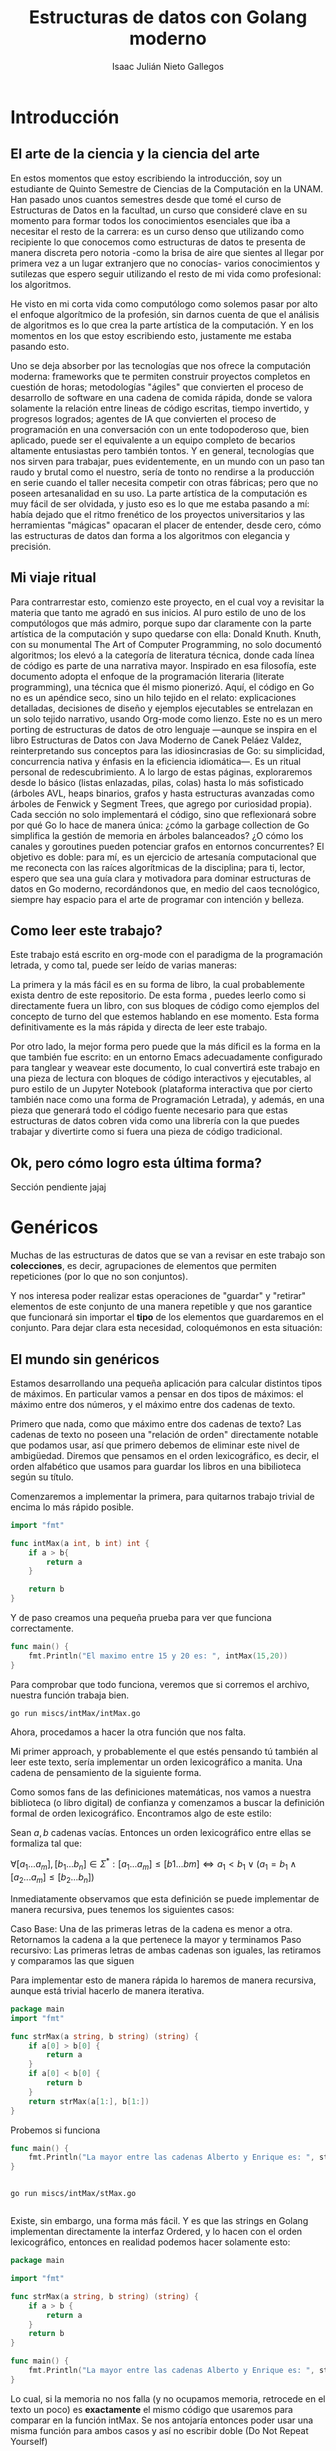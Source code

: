 #+title: Estructuras de datos con Golang moderno
#+author: Isaac Julián Nieto Gallegos
#+latex_class: article
#+latex_header: \usepackage{amsmath}
* Introducción
** El arte de la ciencia y la ciencia del arte
En estos momentos que estoy escribiendo la introducción, soy un estudiante de Quinto Semestre de Ciencias de la Computación en la UNAM.
Han pasado unos cuantos semestres desde que tomé el curso de Estructuras de Datos en la facultad, un curso que consideré clave en su momento para formar todos los conocimientos esenciales que iba a necesitar el resto de la carrera: es un curso denso que utilizando como recipiente lo que conocemos como estructuras de datos te presenta de manera discreta pero notoria -como la brisa de aire que sientes al llegar por primera vez a un lugar extranjero que no conocías- varios conocimientos y sutilezas que espero seguir utilizando el resto de mi vida como profesional: los algoritmos.

He visto en mi corta vida como computólogo como solemos pasar por alto el enfoque algorítmico de la profesión, sin darnos cuenta de que el análisis de algoritmos es lo que crea la parte artística de la computación. Y en los momentos en los que estoy escribiendo esto, justamente me estaba pasando esto.

Uno se deja absorber por las tecnologías que nos ofrece la computación moderna: frameworks que te permiten construir proyectos completos en cuestión de horas; metodologías "ágiles" que convierten el proceso de desarrollo de software en una cadena de comida rápida, donde se valora solamente la relación entre lineas de código escritas, tiempo invertido, y progresos logrados; agentes de IA que convierten el proceso de programación en una conversación con un ente todopoderoso que, bien aplicado, puede ser el equivalente a un equipo completo de becarios altamente entusiastas pero también tontos. Y en general, tecnologías que nos sirven para trabajar, pues evidentemente, en un mundo con un paso tan raudo y brutal como el nuestro, sería de tonto no rendirse a la producción en serie cuando el taller necesita competir con otras fábricas; pero que no poseen artesanalidad en su uso.
La parte artística de la computación es muy fácil de ser olvidada, y justo eso es lo que me estaba pasando a mí: había dejado que el ritmo frenético de los proyectos universitarios y las herramientas "mágicas" opacaran el placer de entender, desde cero, cómo las estructuras de datos dan forma a los algoritmos con elegancia y precisión.

** Mi viaje ritual

Para contrarrestar esto, comienzo este proyecto, en el cual voy a revisitar la materia que tanto me agradó en sus inicios. Al puro estilo de uno de los computólogos que más admiro, porque supo dar claramente con la parte artística de la computación y supo quedarse con ella: Donald Knuth. Knuth, con su monumental The Art of Computer Programming, no solo documentó algoritmos; los elevó a la categoría de literatura técnica, donde cada línea de código es parte de una narrativa mayor. Inspirado en esa filosofía, este documento adopta el enfoque de la programación literaria (literate programming), una técnica que él mismo pionerizó. Aquí, el código en Go no es un apéndice seco, sino un hilo tejido en el relato: explicaciones detalladas, decisiones de diseño y ejemplos ejecutables se entrelazan en un solo tejido narrativo, usando Org-mode como lienzo.
Este no es un mero porting de estructuras de datos de otro lenguaje —aunque se inspira en el libro Estructuras de Datos con Java Moderno de Canek Peláez Valdez, reinterpretando sus conceptos para las idiosincrasias de Go: su simplicidad, concurrencia nativa y énfasis en la eficiencia idiomática—. Es un ritual personal de redescubrimiento. A lo largo de estas páginas, exploraremos desde lo básico (listas enlazadas, pilas, colas) hasta lo más sofisticado (árboles AVL, heaps binarios, grafos y hasta estructuras avanzadas como árboles de Fenwick y Segment Trees, que agrego por curiosidad propia). Cada sección no solo implementará el código, sino que reflexionará sobre por qué Go lo hace de manera única: ¿cómo la garbage collection de Go simplifica la gestión de memoria en árboles balanceados? ¿O cómo los canales y goroutines pueden potenciar grafos en entornos concurrentes?
El objetivo es doble: para mí, es un ejercicio de artesanía computacional que me reconecta con las raíces algorítmicas de la disciplina; para ti, lector, espero que sea una guía clara y motivadora para dominar estructuras de datos en Go moderno, recordándonos que, en medio del caos tecnológico, siempre hay espacio para el arte de programar con intención y belleza.

** Como leer este trabajo?
Este trabajo está escrito en org-mode con el paradigma de la programación letrada, y como tal, puede ser leído de varias maneras:

La primera y la más fácil es en su forma de libro, la cual probablemente exista dentro de este repositorio. De esta forma , puedes leerlo como si directamente fuera un libro, con sus bloques de código como ejemplos del concepto de turno del que estemos hablando en ese momento. Esta forma definitivamente es la más rápida y directa de leer este trabajo.

Por otro lado, la mejor forma pero puede que la más díficil es la forma en la que también fue escrito: en un entorno Emacs adecuadamente configurado para tanglear y weavear este documento, lo cual convertirá este trabajo en una pieza de lectura con bloques de código interactivos y ejecutables, al puro estilo de un Jupyter Notebook (plataforma interactiva que por cierto también nace como una forma de Programación Letrada), y además, en una pieza que generará todo el código fuente necesario para que estas estructuras de datos cobren vida como una librería con la que puedes trabajar y divertirte como si fuera una pieza de código tradicional.

** Ok, pero cómo logro esta última forma?
Sección pendiente jajaj

* Genéricos
Muchas de las estructuras de datos que se van a revisar en este trabajo son **colecciones**, es decir, agrupaciones de elementos que permiten repeticiones (por lo que no son conjuntos).

Y nos interesa poder realizar estas operaciones de "guardar" y "retirar" elementos de este conjunto de una manera repetible y que nos garantice que funcionará sin importar el **tipo** de los elementos que guardaremos en el conjunto. Para dejar clara esta necesidad, coloquémonos en esta situación:

** El mundo sin genéricos

Estamos desarrollando una pequeña aplicación para calcular distintos tipos de máximos. En particular vamos a pensar en dos tipos de máximos: el máximo entre dos números, y el máximo entre dos cadenas de texto.

Primero que nada, como que máximo entre dos cadenas de texto? Las cadenas de texto no poseen una "relación de orden" directamente notable que podamos usar, así que primero debemos de eliminar este nivel de ambigüedad. Diremos que pensamos en el orden lexicográfico, es decir, el orden alfabético que usamos para guardar los libros en una bibilioteca según su título.

Comenzaremos a implementar la primera, para quitarnos trabajo trivial de encima lo más rápido posible.

#+begin_src go :package main :main no :results output :tangle miscs/intMax/intMax.go :eval never
import "fmt"

func intMax(a int, b int) int {
	if a > b{
		return a
	}

	return b
}
#+end_src

Y de paso creamos una pequeña prueba para ver que funciona correctamente.

#+begin_src go :tangle miscs/intMax/intMax.go :package 'discard :eval never
func main() {
	fmt.Println("El maximo entre 15 y 20 es: ", intMax(15,20))
}
#+end_src

Para comprobar que todo funciona, veremos que si corremos el archivo, nuestra función trabaja bien.
#+begin_src shell :results output
go run miscs/intMax/intMax.go
#+end_src

#+RESULTS:
: El maximo entre 15 y 20 es:  20

Ahora, procedamos a hacer la otra función que nos falta.

Mi primer approach, y probablemente el que estés pensando tú también al leer este texto, sería implementar un orden lexicográfico a manita. Una cadena de pensamiento de la siguiente forma.

Como somos fans de las definiciones matemáticas, nos vamos a nuestra biblioteca (o libro digital) de confianza y comenzamos a buscar la definición formal de orden lexicográfico. Encontramos algo de este estilo:

Sean \(a, b\) cadenas vacías. Entonces un orden lexicográfico entre ellas se formaliza tal que:

\(\forall[a_1...a_m],[b_1...b_n]\in\Sigma^*:[a_1...a_m]\leq [b1...bm] \iff a_1 < b_1 \lor (a_1 = b_1 \land [a_2...a_m]\leq [b_2...b_n])\)

Inmediatamente observamos que esta definición se puede implementar de manera recursiva, pues tenemos los siguientes casos:

Caso Base: Una de las primeras letras de la cadena es menor a otra. Retornamos la cadena a la que pertenece la mayor y terminamos
Paso recursivo: Las primeras letras de ambas cadenas son iguales, las retiramos y comparamos las que siguen

Para implementar esto de manera rápida lo haremos de manera recursiva, aunque está trivial hacerlo de manera iterativa.

#+begin_src go :tangle miscs/intMax/stMax.go :main no :eval never
package main
import "fmt"

func strMax(a string, b string) (string) {
	if a[0] > b[0] {
		return a
	}
	if a[0] < b[0] {
		return b
	}
	return strMax(a[1:], b[1:])
}

#+end_src

Probemos si funciona
#+begin_src go :tangle miscs/intMax/stMax.go :package 'discard
func main() {
	fmt.Println("La mayor entre las cadenas Alberto y Enrique es: ", strMax("Alberto", "Enrique"))
}
#+end_src

#+begin_src shell :results output

go run miscs/intMax/stMax.go

#+end_src

#+RESULTS:
: La mayor entre las cadenas Alberto y Enrique es:  Enrique

Existe, sin embargo, una forma más fácil. Y es que las strings en Golang implementan directamente la interfaz Ordered, y lo hacen con el orden lexicográfico, entonces en realidad podemos hacer solamente esto:

#+begin_src go :tangle miscs/intMax/stMax2.go :main no
package main

import "fmt"

func strMax(a string, b string) (string) {
	if a > b {
		return a
	}
	return b
}

func main() {
	fmt.Println("La mayor entre las cadenas Alberto y Enrique es: ", strMax("Alberto", "Enrique"))
}
#+end_src

#+RESULTS:
: La mayor entre las cadenas Alberto y Enrique es:  Enrique

Lo cual, si la memoria no nos falla (y no ocupamos memoria, retrocede en el texto un poco) es **exactamente** el mismo código que usaremos para comparar en la función intMax. Se nos antojaría entonces poder usar una misma función para ambos casos y así no escribir doble (Do Not Repeat Yourself)

El obstáculo que tenemos es que en ambas firmas necesitamos especificar los tipos que una función va a recibir, y qué nos va a retornar.
Veamos ambas firmas:

#+begin_src go :eval never
func intMax (a int, b int) (int) {...}
func strMax (a string, b string) (string) {...}
#+end_src

Las firmas de nuestras funciones le están pidiendo mucho a los tipos que reciben, una está pidiendo directamente que sean enteros, otra que sean strings. Se nos antojaría poder reciclar el mismo código para cualquier tipo que implemente la interfaz necesaria, que nuestra función sólo le pida eso a sus entradas.

De la misma forma, cuando comencemos a declarar nuestras estructuras de datos, pensemos por ejemplo en una Lista, nos encontraríamos con este problema análogo.

#+begin_src go :eval never

type ListInt struct {
	first *elementInt
	last *elementInt
	size int
}

type elementInt struct {
	value int
	prev *element
	next *element
}

#+end_src

Comenzamos a construir nuestra lista de enteros y nos encontraremos con el problema de que, bueno, sólo puede guardar enteros.
Entonces, necesitaríamos construir también una lista de Strings, una lista de floats, una lista de MazdaMiata2005, y así por cada tipo que necesitemos, hasta el final de los tiempos.

Y como en realidad no estamos accediendo a ninguna propiedad especial de los tipos que guardamos, es decir, no vamos a guardar los enteros de una manera distinta a la que guardamos las strings, pues todas estas estructuras en esencia serían la misma, solamente cambiando las declaraciones de sus elementos. Se nos antojaría que hubiera una mejor solución, no? Pues esos son los genéricos.

** Un mundo con genéricos

Los genéricos son una característica que todo lenguaje de programación necesita. Su propósito principal es justamente permitir que las funciones, clases, y nuestras estructuras de datos, puedan funcionar con diferentes tipos de datos sin tener que reescribir el código para cada uno. En lugar de necesitar especificar un tipo de dato concreto y con eso pedirle mucho a nuestros códigos, podemos dejar estos "marcadores de posición" que generalizarán el tipo de dato. Este "marcador de posición" luego será manejado por nuestro compilador o intérprete para el tipo de dato que sea necesario durante la ejecución.

Los genéricos en Go existen desde la versión 1.18, y, al igual que en Java, se implementa en tiempo de compilación. Pero, contrario a Java, no se implementan usando borradura de tipos, se implementan usando monomorfización.

Lo que hace la monomorfización es crear una versión especializada del código genérico para cada tipo concreto que luego iba a usar este código genérico. Es decir, en esencia, el compilador de Go termina creando estas funciones especializadas por nosotros y las carga a nuestro binario por nosotros, haciéndolo de la siguiente manera:

1. Análisis: El compilador encunetra todas las invocaciones a código genérico
2. Generación de código: Por cada tipo concreto que se use (sea int, string, float64), el compilador va a generar una versión especializada del código genérico.
3. Sustitución: El compilador sustituye las llamadas al código genérico por llamadas al código especializado necesario que haya creado.

Este enfoque nos ofrece muchas ventajas y desventajas, como todo. La primera desventaja visible es que si el compilador está generando varias versiones especializadas de nuestro código genérico, eso evidentemente nos va a costar más peso en el binario final.
Pero esa desventaja nos trae también la ventaja del rendimiento, pues, aunque el código es más amplio ahora, nos ahorra hacer cualquier operación adicional en tiempo de ejecución, porque ya en los alambritos, el código que se llama en cada función es especializado y ya existente en el binario; es decir, todos los cálculos engorrosos respecto a los genéricos se hicieron en la compilación y ahí se quedaron.

Más aún, esta forma de implementación de los genéricos no tiene una forma de "tronar" como si la tiene la implementación por borradura de tipos de Java. Como el compilador se encarga por nosotros de realizar casi artesanalmente el código especializado que nos estamos ahorrando hacer nosotros, en esencia no estamos haciendo ningun compromiso por usar genéricos además del ya mencionado del tamaño del binario.

Pero qué pasaría si quisiéramos implementar genéricos en tiempo de ejecución en Golang como ya lo hacen lenguajes como Python? En general no habría mucho caso. Le estuve dando vueltas durante algo de tiempo a este asunto, y, fuera del compromiso que hacemos con el peso del binario (despreciable en hardware actual), la verdad es que esta implementación de Go está bastante bien alineada con lo que busca Go al ser un lenguaje compilado. Tal vez en lenguajes interpretados o en casos muy específicos podríamos añorar otra solución, pero en el caso general, la verdad es que esta implementación de genéricos es más que suficiente.

Con genéricos, nuestras dos funciones anteriores pasarían a ser una sola, tal que:

#+begin_src go
package main
import "fmt"
import "cmp"

func max[T cmp.Ordered] (a T, b T) (T) {
	if (a > b){
		return a
	}
	return b
}

func main() {
	fmt.Println("El maximo entre 15 y 20 es: ", max(15,20))
	fmt.Println("La mayor entre las cadenas Alberto y Enrique es: ", max("Alberto", "Enrique"))

}

#+end_src

#+RESULTS:
: El maximo entre 15 y 20 es:  20
: La mayor entre las cadenas Alberto y Enrique es:  Enrique

Lo único que agregamos nuevo es cmp.Ordered, la cual es la interfaz que deben implementar los tipos ordenables de Golang, es decir, los que se puedan operar con "<,>, <=, >="

Los genéricos van a ser una herramienta con la que vamos a estar trabajando durante prácticamente todo este viaje, pues nos servirán para generalizar nuestras estructuras de datos, para poder guardar cualquier tipo en las mismas sin problemas.




* Interludio: Preparando el entorno de trabajo

Antes de comenzar a ensuciarnos las manos construyendo esta biblioteca, debemos primero definirla para poder realizar una biblioteca utilizable por otros proyectos. Aunque dudo que realicemos un mejor trabajo que las implementaciones nativas (no por mucho, espero), creo que le daría una mayor formalidad a este trabajo el que pueda generar una biblioteca en condiciones, utilizable y todo.

El equivalente a Golang de las librerías son los módulos. Citando a la documentación de Golang:

#+begin_quote
A module is a collection of packages that are released, versioned, and distributed together. Modules may be downloaded directly from version control repositories or from module proxy servers.

A module is identified by a module path, which is declared in a go.mod file, together with information about the module’s dependencies. The module root directory is the directory that contains the go.mod file. The main module is the module containing the directory where the go command is invoked.
#+end_quote

Inicialmente, vamos a definir el módulo principal en donde vamos a estar agregando nuestros packages. Para esto, crearemos el archivo /go.mod/ con el siguiente contenido:

#+begin_src text :tangle go.mod
module github.com/IsaacNietoG/goDataStructs

go 1.24.6
#+end_src

El nombre de un módulo en Go debe de darnos tanto la ruta para ser descargado como el nombre del mismo módulo en sí (y por extensión, lo que hace). De esta manera, los módulos en Go tienen esa virtud de que su mismo nombre también nos dice el lugar en donde lo podemos encontrar. Cosa que, si me preguntas, me parece algo bastante elegante y útil.

En el caso de este trabajo, lo podemos encontrar en mi repositorio de Github dedicado para este trabajo, dudo que en algún momento cambie esto, pero en ese caso tendríamos que realizar la modificación pertinente.

Como segunda línea, la versión para la que el módulo va a estar diseñado. Como en teoría no usaremos ningun módulo de terceros, no será necesario agregar un apartado de requires, ni cualquiera de los otros parámetros que puede contener este archivo. En dado caso que lo fuera, lo iremos tratando conforme avancemos.

* Iteradores
Muchas de las estructuras de datos que vamos a implementar son **Iterables**. Que significa que son iterables?.
El patrón de diseño Iterador nos dice que, si tenemos una estructura de datos que comprende varios elementos dentro de sí (sea colección, sea conjunto), esta misma estructura también nos debería de proporcionar una forma de recorrerla. Más formalmente:
#+begin_quote
El patrón de diseño iterador provee una forma para acceder a los elementos de un objeto de manera secuencial, sin exponer su representación subyacente. Define un objeto separado llamado iterador, el cual nos permite iterar sobre el iterable.
#+end_quote

Este patrón de diseño nace con el propósito de no exponer la implementación interna del iterable, mientras nos permite recorrerlo e ir realizando acciones diversas sobre sus elementos.

Vamos a definir las especificaciones que queremos que cumplan nuestros **Iterables** mediante una interfaz.

Primero que nada, la firma de esta interfaz ya debe de implementar genéricos, pues su implementación nos debe de retornar "elementos" de algún tipo que evidentemente no conocemos en este momento, pues los conoceremos cuando comencemos a utilizar el iterable.

Esta, al igual que el resto de las interfaces que vamos a utilizar durante este trabajo, van a vivir bajo el directorio //interfaces/ de nuestro módulo. Y, de una vez vamos a declarar el tipo.

#+begin_src go :eval never
package interfaces

type Iterable[T any] interface{
	Iterator() Iterator[T any]
}

#+end_src

Lo único que nos interesa de la interfaz Iterable, por el momento, es que justamente nos proporcione la garantía de que nos va a proporcionar un Iterador

Ya de paso, me permito señalar una nota sobre el comportamiento de Golang respecto a la privacidad de sus tipos.
En Golang, el nombre de una función/atributo/tipo determina la privacidad del mismo hacia el mundo exterior. Si el susodicho empieza por mayúscula, entonces es público, y como tal, va a ser visible fuera del módulo. De esta manera, las funciones/atributos/tipos auxiliares o privados que necesitemos utilizar se verán implícitamente iniciados por letra minúscula. Lo digo de una vez, porque mientras escribimos los nombres de esta nuestra primera interfaz puede nacer esa duda.

Luego, definiremos la interfaz del Iterator. Un iterador, por convención, implementa los siguientes métodos:

- hasNext: Nos dice si existen más elementos "después" del elemento actual en el que está ubicado. El orden en el que se recorre una estructura puede ser trivial mientras hablamos de estructuras triviales como Listas, pero definir cuándo es que un elemento existe "después" de otro es más complicado cuando avancemos a estructuras como árboles.

- next: Avanza hacia el siguiente elemento en su recorrido, no sin antes retornarnos una referencia al elemento que acaba de pasar.

Entonces, la interfaz para Iterator quedaría de la siguiente forma:

#+begin_src go :eval never

type Iterator[T any] interface{
	hasNext() bool
	next() T
}

#+end_src

** Operador for-each

Otra razón por la que nos interesa implementar iteradores es porque de aquí también nace luego el operador for-each.

El operador for-each es uno que ya conocemos, pues tiene su presencia en varios lenguajes de programación. Pero el más inmediato es obviamente Python. Este es un ejemplo del operador siendo usado.

#+begin_src python :results output
frutas = ["banana", "manzana", "mango", "pera"]

for x in frutas:
    print(x)
#+end_src

#+RESULTS:
: banana
: manzana
: mango
: pera

En el caso de Golang, se usa de la siguiente forma, usando como ejemplo un Slice como estructura a iterar.
#+begin_src go :imports fmt

arreglo := [3]string{"Apple", "Mango", "Banana"}

for index,element := range arreglo {
	fmt.Println(index)
	fmt.Println(element)
}

#+end_src

#+RESULTS:
: 0
: Apple
: 1
: Mango
: 2
: Banana

Esto se implementa en el fondo justamente como una suerte de "azucar sintáctica" que reemplaza un bucle en el que llamamos al iterador y mientras haya un siguiente elemento, realizamos un acción. Entonces, nos interesa que nuestros iterables también sean compatibles con esto.

Es aquí donde usar Go nos va a cambiar un poco el paradigma respecto a esto. Porque para hacer que nuestras estructuras sean compatibles con este operador, tenemos que implementarlas de una forma distinta a como lo habríamos hecho en otros lenguajes. Por eso, el boceto de interfaces que hasta el momento habíamos hecho, no será el final (/jajaj, te cuentié mijx/). Es más, si te vas al código fuente, ni siquiera aparece.

Antes de Go 1.23, esta funcionalidad se habría tenido que implementar de alguna manera relacionada probablemente a /canales/, pero tenemos la suerte y buena fortuna de que justamente en esta versión se implementó finalmente la biblioteca /iter/. Esta biblioteca nos proporciona la capacidad de que nuestros iteradores funcionen con el bucle nativo /for range/ que vimos anteriormente.

** Package iter
El paquete nos provee de definiciones básicas y operaciones con las que vamos a poder implementar iteradores sobre secuencias en nuestras estructuras de datos. El paquete define los siguientes tipos de iteradores:

#+begin_src go :eval never
type (
	Seq[V any]     func(yield func(V) bool)
	Seq2[K, V any] func(yield func(K, V) bool)
)
#+end_src

Ambos iteradores están definidos como funciones que le van pasando elementos a una función generadora llamada "yield". Esta función yield nos sirve como una suerte de hasNext(), que al igual que esta función, irá retornando true mientras haya más elementos que explorar, y false cuando llegue el momento de finalizar.

El iterador Seq devuelve un elemento, mientras que el iterador Seq2 regresa dos elementos a la vez. Pensaremos en utilizar Seq2 tal vez en diccionarios -para devolver llave y valor de un elemento a la vez- u otras estructuras en las que necesitemos que nuestra forma de iteración necesite devolver dos elementos a la vez.

De hecho, en el ejemplo de for-each de Go que vimos en páginas anteriores, el iterador que es utilizado es del tipo Seq2, pues al recorrer el slice, nos está regresando dos valores: el indice del elemento y el elemento en sí.

También debemos considerar que, para respetar las convenciones de nombrado de Golang, nuestros iteradores no van a ser devueltos por una función llamada Iterator, como habríamos hecho en otros lenguajes. En Golang, las funciones que retornarn iteradores llevan el nombre del segmento de la estructura que recorren. Por ejemplo, para definir un iterador que recorra por completo una estructura, lo declararíamos de la siguiente forma:

#+begin_src go :eval never :main no
func (s *Set[V]) All() iter.Seq[V]
#+end_src

Vamos a profundizar más en los iteradores conforme vayamos realizando sus implementaciones para cada estructura de datos que realicemos, por lo mientras, nos quedamos con esto. Pero antes de irnos, vamos a crear por nuestra cuenta una interfaz Iterable para hacer más legibles las definiciones de nuestras estructuras. Esta interfaz nos va a obligar a implementar la función All, que, como su nombre bajo la convención nos dice, nos proporciona un iterador que va a recorrer la estructura completa.

#+begin_src go :eval never :tangle interfaces/iterable.go :main no
package interfaces

import "golang/x/exp/iter"

type Iterable[V any] interface{
	All() iter.Seq[V]
}

#+end_src

* Colecciones

Casi todas, si no es que directamente todas las estructuras que vamos a implementar son colecciones... al intentar escribir esta parte del libro, y al intentar leerla, se antojaría definir lo que es una colección, pero de hecho acabo de tener un Deja Vu a mis clases de Álgebra Superior, donde nos dimos cuenta de que si quisiéramos dar una definición formal para conjunto/colección entonces estamos metidos en un grave problema relacionado con posibles definiciones circulares o vaguedad en las que no lo sean... entonces, para evitarnos este problema, vamos a definir nuestras colecciones no desde el significado real de esta palabra, si no desde el comportamiento que habríamos de esperar de una colección. Una colección debería de contener elementos, con los que podríamos realizar las siguientes operaciones:

- Agregar elementos.
- Eliminar elementos.
- Verificar si un elemento existe dentro de la colección.
- Saber si la colección está vacía.
- Obtener el número de los elementos de su interior.
- Limpiar la colección, es decir, despojarla de sus elementos.

Además, todas las estructuras que caigan bajo la definición de colección deberían de ser iterables. Es aquí donde resulta orgánico definirnos otra interfaz llamada Coleccion, la cual extienda a Iterable e implemente todos los métodos necesarios para cumplir con las funcionalidades que hemos platicado hemos de tener.

#+begin_src go :eval never :tangle interfaces/coleccion.go :main no
package interfaces

type Coleccion[V any] interface{
	agrega(elemento V) void
	elimina(elemento V) void
	contiene(elemento V) bool
}

#+end_src

